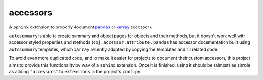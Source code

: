 accessors
=========

A ``sphinx`` extension to properly document
`pandas <https://github.com/pandas-dev/pandas>`_ or
`xarray <https://github.com/pydata/xarray>`_ accessors.

``autosummary`` is able to create summary and object pages for objects
and their methods, but it doesn't work well with accessor styled
properties and methods (``obj.accessor.attribute``). ``pandas`` has
accessor documentation built using ``autosummary`` templates, which
``xarray`` recently adopted by copying the templates and all related
code.

To avoid even more duplicated code, and to make it easier for projects
to document their custom accessors, this project aims to provide this
functionality by way of a ``sphinx`` extension. Once it is finished,
using it should be (almost) as simple as adding ``"accessors"`` to
``extensions`` in the project's ``conf.py``.
